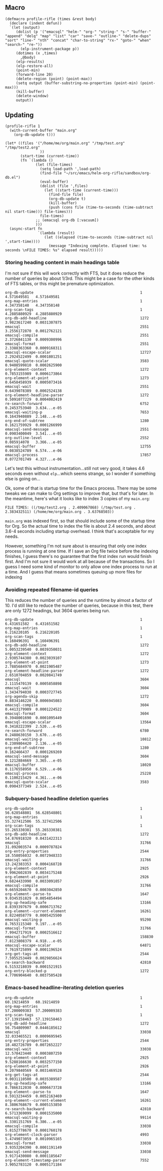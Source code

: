 
* 

** Macro

#+BEGIN_SRC elisp
  (defmacro profile-rifle (times &rest body)
    (declare (indent defun))
    `(let (output)
       (dolist (p '("emacsql" "helm-" "org-" "string-" "s-" "buffer-" "append" "delq" "map" "list" "car" "save-" "outline-" "delete-dups" "sort" "line-" "nth" "concat" "char-to-string" "rx-" "goto-" "when" "search-" "re-"))
         (elp-instrument-package p))
       (dotimes (x ,times)
         ,@body)
       (elp-results)
       (elp-restore-all)
       (point-min)
       (forward-line 20)
       (delete-region (point) (point-max))
       (setq output (buffer-substring-no-properties (point-min) (point-max)))
       (kill-buffer)
       (delete-window)
       output))
#+END_SRC

** Updating

#+BEGIN_SRC elisp
  (profile-rifle 1
    (with-current-buffer "main.org"
      (org-db-update t)))

  (let* ((files '("/home/me/org/main.org" "/tmp/test.org" "/tmp/test2.org"
                  ))
         (start-time (current-time))
         (fn `(lambda ()
                (let (file-times)
                  (setq load-path ',load-path)
                  (find-file "~/src/emacs/helm-org-rifle/sandbox/org-db.el")
                  (eval-buffer)
                  (dolist (file ',files)
                    (let ((start-time (current-time)))
                      (find-file file)
                      (org-db-update t)
                      (kill-buffer)
                      (push (cons file (time-to-seconds (time-subtract nil start-time))) file-times)))
                  file-times)
                ;; (emacsql org-db [:vacuum])
                )))
    (async-start fn
                 `(lambda (result)
                    (let ((elapsed (time-to-seconds (time-subtract nil ',start-time))))
                      (message "Indexing complete. Elapsed time: %s seconds \nFILE TIMES: %s" elapsed result)))))
#+END_SRC


*** Storing heading content in main headings table

I'm not sure if this will work correctly with FTS, but it does reduce the number of queries by about 1/3rd.  This might be a case for the other kinds of FTS tables, or this might be premature optimization.  

#+RESULTS:
#+begin_example
org-db-update                                                 1           4.571649581   4.571649581
org-map-entries                                               1           4.347358148   4.347358148
org-scan-tags                                                 1           4.2885880929  4.2885880929
org-db-add-headline                                           1272        3.9823617240  0.0031307875
emacsql                                                       2551        3.2556172870  0.0012762121
emacsql-compile                                               2551        2.3726841130  0.0009300996
emacsql-format                                                2551        2.3388363360  0.0009168311
emacsql-escape-scalar                                         12727       2.2924522499  0.0001801251
emacsql-quote-scalar                                          3583        0.9408599810  0.0002625900
org-element-context                                           1272        0.7853155989  0.0006173864
org-element-at-point                                          1273        0.6458458939  0.0005073416
emacsql-wait                                                  2551        0.6439078389  0.0002524138
org-element-headline-parser                                   1272        0.5091077229  0.0004002419
re-search-forward                                             6752        0.2453753940  3.634...e-05
emacsql-waiting-p                                             7653        0.1643940889  2.148...e-05
org-end-of-subtree                                            1280        0.1621759929  0.0001266999
emacsql-send-message                                          2551        0.0903400049  3.541...e-05
org-outline-level                                             2552        0.085914078   3.366...e-05
emacsql-buffer                                                12755       0.0838524789  6.574...e-06
emacsql-process                                               17857       0.0772701749  4.327...e-06
#+end_example

Let's test this without instrumentation...still not very good, it takes 4.6 seconds even without =elp=...which seems strange, so I wonder if something else is going on...

Ok, some of that is startup time for the Emacs process.  There may be some tweaks we can make to Org settings to improve that, but that's for later.  In the meantime, here's what it looks like to index 3 copies of my =main.org=:

#+BEGIN_EXAMPLE
  FILE TIMES: ((/tmp/test2.org . 2.409067868) (/tmp/test.org . 2.383432511) (/home/me/org/main.org . 3.63768503))
#+END_EXAMPLE

=main.org= was indexed first, so that should include some of the startup time for Org.  So the actual time to index the file is about 2.4 seconds, and about 3.6-4 seconds including startup overhead.  I think that's acceptable for my needs.

However, something I'm not sure about is ensuring that only one index process is running at one time.  If I save an Org file twice before the indexing finishes, I guess there's no guarantee that the first index run would finish first.  And I'm not sure it would work at all because of the transactions.  So I guess I need some kind of monitor to only allow one index process to run at a time.  And I guess that means sometimes queuing up more files for indexing

*** Avoiding repeated filename-id queries

This reduces the number of queries and the runtime by almost a factor of 10.  I'd still like to reduce the number of queries, because in this test, there are only 1272 headings, but 3604 queries being run.

#+RESULTS:
#+begin_example
org-db-update                                                 1           6.431651582   6.431651582
org-map-entries                                               1           6.216220105   6.216220105
org-scan-tags                                                 1           6.160496391   6.160496391
org-db-add-headline                                           1272        5.0053239540  0.0039350031
org-element-context                                           1272        2.9305744380  0.0023039107
org-element-at-point                                          1273        2.7885684970  0.0021905487
org-element-headline-parser                                   1272        2.6510704859  0.0020841749
emacsql                                                       3604        2.1115470139  0.0005858898
emacsql-wait                                                  3604        1.3434794030  0.0003727745
org-agenda-skip                                               1272        0.8834146220  0.0006945083
emacsql-compile                                               3604        0.4413179909  0.0001224522
emacsql-format                                                3604        0.3948001690  0.0001095449
emacsql-escape-scalar                                         13564       0.3418222399  2.520...e-05
re-search-forward                                             6780        0.2488630150  3.670...e-05
emacsql-waiting-p                                             10812       0.2309804420  2.136...e-05
org-end-of-subtree                                            1280        0.162466437   0.0001269269
emacsql-send-message                                          3604        0.1212884669  3.365...e-05
emacsql-buffer                                                18020       0.1176558950  6.529...e-06
emacsql-process                                               25228       0.1100215429  4.361...e-06
emacsql-quote-scalar                                          3583        0.0904377349  2.524...e-05
#+end_example

*** Subquery-based headline deletion queries

#+RESULTS:
#+begin_example
org-db-update                                                 1           56.628548801  56.628548801
org-map-entries                                               1           55.327412506  55.327412506
org-scan-tags                                                 1           55.265330381  55.265330381
org-db-add-headline                                           1272        54.876918320  0.0431422313
emacsql                                                       31766       31.092003574  0.0009787824
org-entry-properties                                          2544        18.558056032  0.0072948333
emacsql-wait                                                  31766       13.242383353  0.0004168728
org-element-context                                           2925        9.9962602839  0.0034175248
org-element-at-point                                          2926        9.6824433990  0.0033091057
emacsql-compile                                               31766       9.6659204670  0.0003042850
org-element--parse-to                                         1647        9.0345351829  0.0054854494
org-up-heading-safe                                           13166       8.8393397679  0.0006713762
org-element--current-element                                  16261       8.8224058779  0.0005425500
emacsql-waiting-p                                             95298       8.7653115340  9.197...e-05
emacsql-format                                                31766       7.9942717919  0.0002516612
emacsql-buffer                                                158830      7.8123808379  4.918...e-05
emacsql-escape-scalar                                         64871       7.7619725899  0.0001196524
org-get-tags-at                                               2544        7.5955253449  0.0029856624
re-search-backward                                            42810       6.5153218039  0.0001521915
org-entry-blocked-p                                           1272        4.7706904640  0.0037505428
#+end_example



*** Emacs-based headline-iterating deletion queries

#+RESULTS:
#+begin_example
org-db-update                                                 1           60.19214859   60.19214859
org-map-entries                                               1           57.200009383  57.200009383
org-scan-tags                                                 1           57.139158463  57.139158463
org-db-add-headline                                           1272        56.754809907  0.0446185612
emacsql                                                       33038       32.033465521  0.0009695945
org-entry-properties                                          2544        18.482726789  0.0072652227
emacsql-wait                                                  33038       12.578423440  0.0003807259
org-element-context                                           2925        9.5288166630  0.0032577150
org-element-at-point                                          2926        9.2079840569  0.0031469528
org-get-tags-at                                               2544        9.0031110500  0.0035389587
org-up-heading-safe                                           13166       8.7866312030  0.0006673728
org-element--parse-to                                         1647        8.5913234459  0.0052163469
org-element--current-element                                  16261       8.3806768679  0.0005153850
re-search-backward                                            42810       6.5713369099  0.0001535000
emacsql-waiting-p                                             99114       6.3301151769  6.386...e-05
emacsql-compile                                               33038       5.8152778670  0.0001760178
org-element-clock-parser                                      4993        5.4749073059  0.0010965165
emacsql-format                                                33038       3.9353204390  0.0001191149
emacsql-send-message                                          33038       3.9171430080  0.0001185647
org-element-timestamp-parser                                  7552        3.9052783120  0.0005171184
#+end_example
